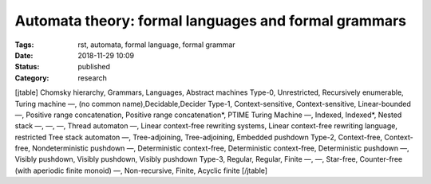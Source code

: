 Automata theory: formal languages and formal grammars
#####################################################

:Tags: rst, automata, formal language, formal grammar
:Date: 2018-11-29 10:09
:Status: published
:Category: research

[jtable]
Chomsky hierarchy, Grammars, Languages, Abstract machines
Type-0, Unrestricted, Recursively enumerable, Turing machine
—, (no common name),Decidable,Decider
Type-1, Context-sensitive, Context-sensitive, Linear-bounded
—, Positive range concatenation, Positive range concatenation*, PTIME Turing Machine
—, Indexed, Indexed*, Nested stack
—, —, —, Thread automaton
—, Linear context-free rewriting systems, Linear context-free rewriting language, restricted Tree stack automaton
—, Tree-adjoining, Tree-adjoining, Embedded pushdown
Type-2, Context-free, Context-free, Nondeterministic pushdown
—, Deterministic context-free, Deterministic context-free, Deterministic pushdown
—, Visibly pushdown, Visibly pushdown, Visibly pushdown
Type-3, Regular, Regular, Finite
—, —, Star-free, Counter-free (with aperiodic finite monoid)
—, Non-recursive, Finite, Acyclic finite
[/jtable]

